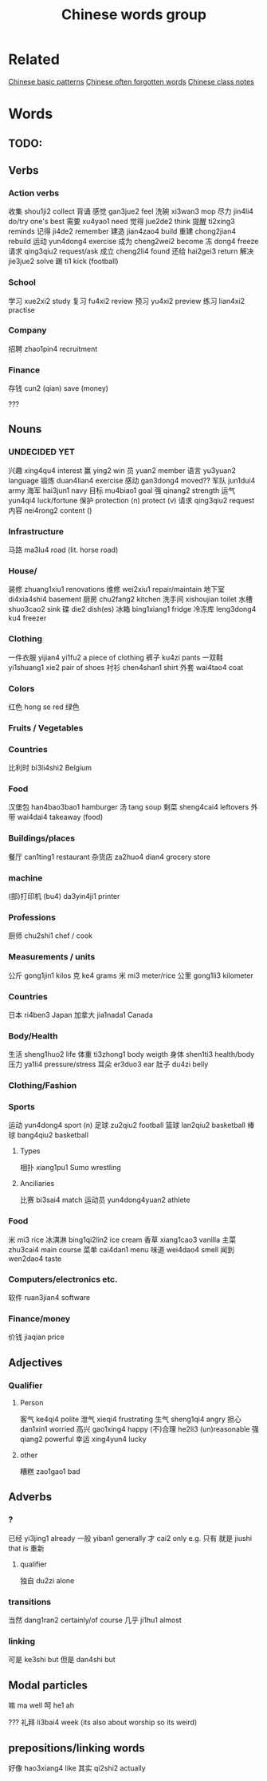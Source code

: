 :PROPERTIES:
:ID:       a36e062b-16a6-4b54-9a05-4f97fff5d744
:END:
#+title: Chinese words group

* Related
[[id:d2b75711-ccdf-46f8-b645-f82a43bf2a36][Chinese basic patterns]]
[[id:57f6f7f9-dd12-4d99-b2dc-aeeb43908340][Chinese often forgotten words]]
[[id:0f85085c-38b5-474b-984b-b3f6c94e6404][Chinese class notes]]
* Words
** TODO:

** Verbs
*** Action verbs
收集 shou1ji2 collect
背诵 
感觉 gan3jue2 feel
洗碗 xi3wan3 mop
尽力 jin4li4 do/try one's best
需要 xu4yao1 need
觉得 jue2de2 think
提醒 ti2xing3 reminds
记得 ji4de2 remember
建造 jian4zao4 build
重建 chong2jian4 rebuild
运动 yun4dong4 exercise
成为 cheng2wei2 become
冻 dong4 freeze
请求 qing3qiu2 request/ask
成立 cheng2li4 found
还给 hai2gei3 return
解决 jie3jue2 solve
踢 ti1 kick (football)

*** School
学习 xue2xi2 study
复习 fu4xi2 review
预习 yu4xi2 preview
练习 lian4xi2 practise
*** Company
招聘 zhao1pin4 recruitment 
*** Finance
存钱 cun2 (qian) save (money)

???
** Nouns
*** UNDECIDED YET
兴趣 xing4qu4 interest 
赢 ying2 win
员 yuan2 member
语言 yu3yuan2 language
锻炼 duan4lian4 exercise
感动 gan3dong4 moved??
军队 jun1dui4 army
海军 hai3jun1 navy 
目标 mu4biao1 goal
强 qinang2 strength
运气 yun4qi4 luck/fortune
保护 protection (n) protect (v)
请求 qing3qiu2 request
内容 nei4rong2 content ()
*** Infrastructure
马路 ma3lu4 road (lit. horse road)

*** House/
装修 zhuang1xiu1 renovations
维修 wei2xiu1 repair/maintain
地下室 di4xia4shi4 basement
厨房 chu2fang2 kitchen
洗手间 xishoujian toilet
水槽 shuo3cao2 sink
碟 die2 dish(es)
冰箱 bing1xiang1 fridge
冷冻库 leng3dong4 ku4 freezer

*** Clothing
一件衣服 yijian4 yi1fu2 a piece of clothing
裤子 ku4zi pants
一双鞋 yi1shuang1 xie2 pair of shoes
衬衫 chen4shan1 shirt
外套 wai4tao4 coat

*** Colors
红色 hong se red
绿色 

*** Fruits / Vegetables

*** Countries
比利时 bi3li4shi2 Belgium

*** Food
汉堡包 han4bao3bao1 hamburger
汤 tang soup
剩菜 sheng4cai4 leftovers
外带 wai4dai4 takeaway (food)

*** Buildings/places
餐厅 can1ting1 restaurant
杂货店 za2huo4 dian4 grocery store

*** machine
(部)打印机 (bu4) da3yin4ji1 printer

*** Professions
厨师 chu2shi1 chef / cook

*** Measurements / units
公斤 gong1jin1 kilos
克 ke4 grams
米 mi3 meter/rice
公里 gong1li3 kilometer

*** Countries
日本 ri4ben3 Japan
加拿大 jia1nada1 Canada

*** Body/Health
生活 sheng1huo2 life
体重 ti3zhong1 body weigth
身体 shen1ti3 health/body
压力 ya1li4 pressure/stress
耳朵 er3duo3 ear
肚子 du4zi belly

*** Clothing/Fashion

*** Sports
运动 yun4dong4 sport (n)
足球 zu2qiu2 football
篮球 lan2qiu2 basketball
棒球 bang4qiu2 basketball

**** Types
相扑 xiang1pu1 Sumo wrestling
**** Anciliaries
比赛 bi3sai4 match
运动员 yun4dong4yuan2 athlete

*** Food
米 mi3 rice
冰淇淋 bing1qi2lin2 ice cream
香草 xiang1cao3 vanilla
主菜 zhu3cai4 main course
菜单 cai4dan1 menu
味道 wei4dao4 smell
闻到 wen2dao4 taste

*** Computers/electronics etc.
软件 ruan3jian4 software

*** Finance/money
价钱 jiaqian price

** Adjectives
*** Qualifier
**** Person
客气 ke4qi4 polite
泄气 xieqi4 frustrating
生气 sheng1qi4 angry
担心 dan1xin1 worried
高兴 gao1xing4 happy
(不)合理 he2li3 (un)reasonable
强 qiang2 powerful
幸运 xing4yun4 lucky

**** other
糟糕 zao1gao1 bad

** Adverbs
*** ?
已经 yi3jing1 already
一般 yiban1 generally
才 cai2 only e.g. 只有
就是 jiushi that is
重新 
**** qualifier
独自 du2zi alone

*** transitions
当然 dang1ran2 certainly/of course
几乎 ji1hu1 almost
*** linking
可是 ke3shi but
但是 dan4shi but


** Modal particles
嘛 ma well
呵 he1 ah

???
礼拜 li3bai4 week (its also about worship so its weird)

** prepositions/linking words
好像 hao3xiang4 like
其实 qi2shi2 actually
